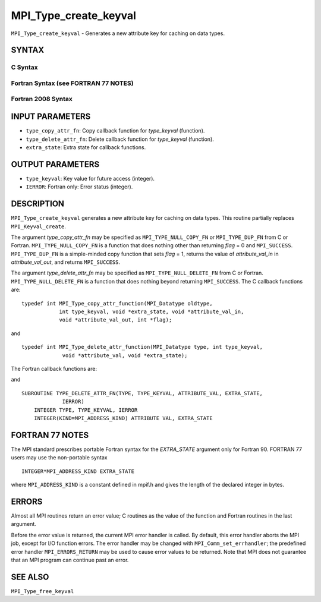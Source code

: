 MPI_Type_create_keyval
~~~~~~~~~~~~~~~~~~~~~~

``MPI_Type_create_keyval`` - Generates a new attribute key for caching
on data types.

SYNTAX
======

C Syntax
--------

.. code-block:: c
   :linenos:

   #include <mpi.h>
   int MPI_Type_create_keyval(MPI_Type_copy_attr_function *type_copy_attr_fn,
   	MPI_Type_delete_attr_function *type_delete_attr_fn,
   	int *type_keyval, void *extra_state)

Fortran Syntax (see FORTRAN 77 NOTES)
-------------------------------------

.. code-block:: fortran
   :linenos:

   USE MPI
   ! or the older form: INCLUDE 'mpif.h'
   MPI_TYPE_CREATE_KEYVAL(TYPE_COPY_ATTR_FN, TYPE_DELETE_ATTR_FN,
   		TYPE_KEYVAL, EXTRA_STATE, IERROR)
   	EXTERNAL TYPE_COPY_ATTR_FN, TYPE_DELETE_ATTR_FN
   	INTEGER	TYPE_KEYVAL, IERROR
   	INTEGER(KIND=MPI_ADDRESS_KIND) EXTRA_STATE

Fortran 2008 Syntax
-------------------

.. code-block:: fortran
   :linenos:

   USE mpi_f08
   MPI_Type_create_keyval(type_copy_attr_fn, type_delete_attr_fn, type_keyval,
   		extra_state, ierror)
   	PROCEDURE(MPI_Type_copy_attr_function) :: type_copy_attr_fn
   	PROCEDURE(MPI_Type_delete_attr_function) :: type_delete_attr_fn
   	INTEGER, INTENT(OUT) :: type_keyval
   	INTEGER(KIND=MPI_ADDRESS_KIND), INTENT(IN) :: extra_state
   	INTEGER, OPTIONAL, INTENT(OUT) :: ierror

INPUT PARAMETERS
================

* ``type_copy_attr_fn``: Copy callback function for *type_keyval* (function). 

* ``type_delete_attr_fn``: Delete callback function for *type_keyval* (function). 

* ``extra_state``: Extra state for callback functions. 

OUTPUT PARAMETERS
=================

* ``type_keyval``: Key value for future access (integer). 

* ``IERROR``: Fortran only: Error status (integer). 

DESCRIPTION
===========

``MPI_Type_create_keyval`` generates a new attribute key for caching on data
types. This routine partially replaces ``MPI_Keyval_create``.

The argument *type_copy_attr_fn* may be specified as
``MPI_TYPE_NULL_COPY_FN`` or ``MPI_TYPE_DUP_FN`` from C or Fortran.
``MPI_TYPE_NULL_COPY_FN`` is a function that does nothing other than
returning *flag* = 0 and ``MPI_SUCCESS``. ``MPI_TYPE_DUP_FN`` is a simple-minded
copy function that sets *flag* = 1, returns the value of
*attribute_val_in* in *attribute_val_out*, and returns ``MPI_SUCCESS``.

The argument *type_delete_attr_fn* may be specified as
``MPI_TYPE_NULL_DELETE_FN`` from C or Fortran. ``MPI_TYPE_NULL_DELETE_FN`` is a
function that does nothing beyond returning ``MPI_SUCCESS``. The C callback
functions are:

::

   typedef int MPI_Type_copy_attr_function(MPI_Datatype oldtype,
               int type_keyval, void *extra_state, void *attribute_val_in,
               void *attribute_val_out, int *flag);

and

::

   typedef int MPI_Type_delete_attr_function(MPI_Datatype type, int type_keyval,
                void *attribute_val, void *extra_state);

The Fortran callback functions are:

.. code-block:: fortran
   :linenos:

   SUBROUTINE TYPE_COPY_ATTR_FN(OLDTYPE, TYPE_KEYVAL, EXTRA_STATE,
                ATTRIBUTE_VAL_IN, ATTRIBUTE_VAL_OUT, FLAG, IERROR)
       INTEGER OLDTYPE, TYPE KEYVAL, IERROR
       INTEGER(KIND=MPI_ADDRESS_KIND) EXTRA_STATE,
           ATTRIBUTE_VAL_IN, ATTRIBUTE_VAL_OUT
       LOGICAL FLAG

and

::

   SUBROUTINE TYPE_DELETE_ATTR_FN(TYPE, TYPE_KEYVAL, ATTRIBUTE_VAL, EXTRA_STATE,
                IERROR)
       INTEGER TYPE, TYPE_KEYVAL, IERROR
       INTEGER(KIND=MPI_ADDRESS_KIND) ATTRIBUTE VAL, EXTRA_STATE

FORTRAN 77 NOTES
================

The MPI standard prescribes portable Fortran syntax for the
*EXTRA_STATE* argument only for Fortran 90. FORTRAN 77 users may use the
non-portable syntax

::

        INTEGER*MPI_ADDRESS_KIND EXTRA_STATE

where ``MPI_ADDRESS_KIND`` is a constant defined in mpif.h and gives the
length of the declared integer in bytes.

ERRORS
======

Almost all MPI routines return an error value; C routines as the value
of the function and Fortran routines in the last argument.

Before the error value is returned, the current MPI error handler is
called. By default, this error handler aborts the MPI job, except for
I/O function errors. The error handler may be changed with
``MPI_Comm_set_errhandler``; the predefined error handler ``MPI_ERRORS_RETURN``
may be used to cause error values to be returned. Note that MPI does not
guarantee that an MPI program can continue past an error.

SEE ALSO
========

``MPI_Type_free_keyval``
